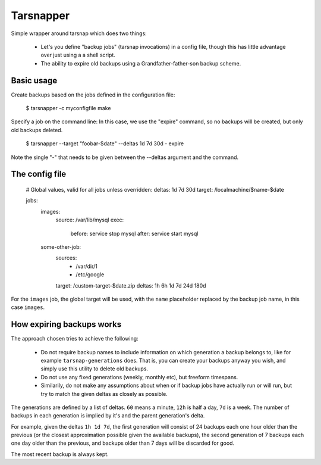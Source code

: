 ==========
Tarsnapper
==========

Simple wrapper around tarsnap which does two things:

  - Let's you define "backup jobs" (tarsnap invocations) in a config file,
    though this has little advantage over just using a a shell script.

  - The ability to expire old backups using a Grandfather-father-son backup
    scheme.


Basic usage
===========

Create backups based on the jobs defined in the configuration file:

    $ tarsnapper -c myconfigfile make

Specify a job on the command line: In this case, we use the "expire"
command, so no backups will be created, but only old backups deleted.

    $ tarsnapper --target "foobar-\$date" --deltas 1d 7d 30d - expire

Note the single "-" that needs to be given between the --deltas argument
and the command.


The config file
===============

    # Global values, valid for all jobs unless overridden:
    deltas: 1d 7d 30d
    target: /localmachine/$name-$date

    jobs:
      images:
        source: /var/lib/mysql
        exec:
          before: service stop mysql
          after: service start mysql

      some-other-job:
        sources:
          - /var/dir/1
          - /etc/google
        target: /custom-target-$date.zip
        deltas: 1h 6h 1d 7d 24d 180d

For the ``images`` job, the global target will be used, with the ``name``
placeholder replaced by the backup job name, in this case ``images``.


How expiring backups works
==========================

The approach chosen tries to achieve the following:

    * Do not require backup names to include information on which generation
      a backup belongs to, like for example ``tarsnap-generations`` does.
      That is, you can create your backups anyway you wish, and simply use
      this utility to delete old backups.

    * Do not use any fixed generations (weekly, monthly etc), but freeform
      timespans.

    * Similarily, do not make any assumptions about when or if backup jobs
      have actually run or will run, but try to match the given deltas as
      closely as possible.

The generations are defined by a list of deltas. ``60`` means a minute,
``12h`` is half a day, ``7d`` is a week. The number of backups in each
generation is implied by it's and the parent generation's delta.

For example, given the deltas ``1h 1d 7d``, the first generation will
consist of 24 backups each one hour older than the previous (or the closest
approximation possible given the available backups), the second generation
of 7 backups each one day older than the previous, and backups older than
7 days will be discarded for good.

The most recent backup is always kept.
